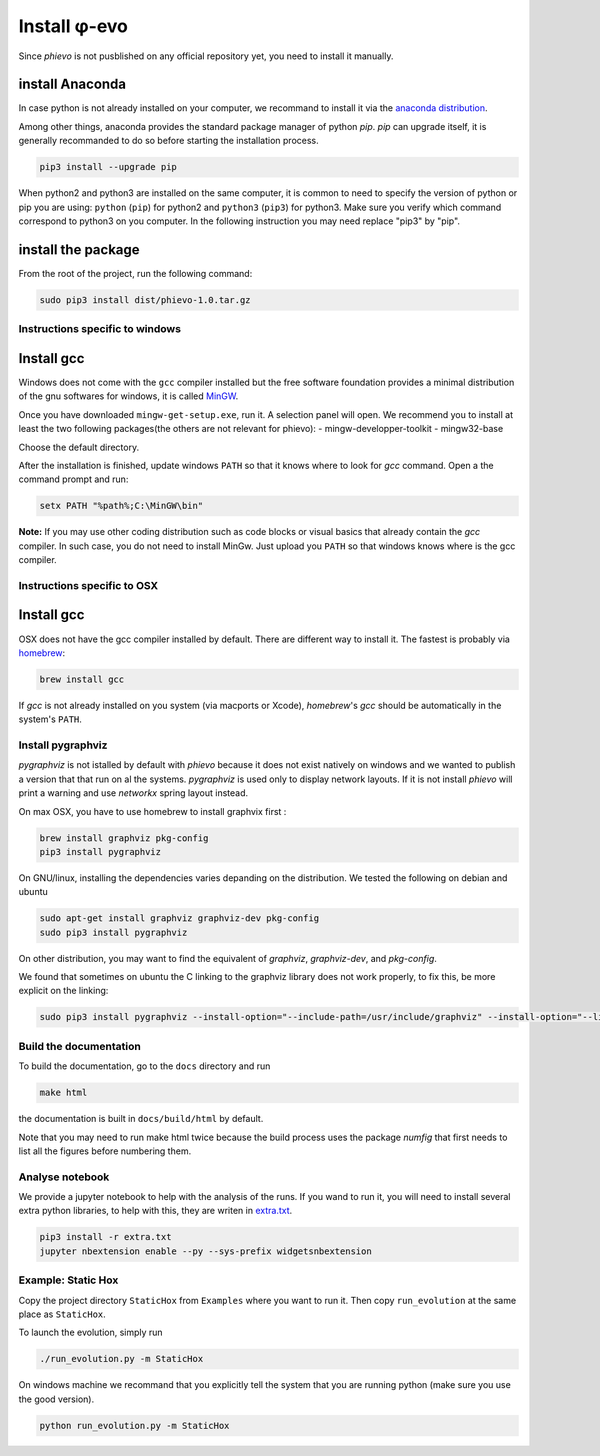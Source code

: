 Install φ-evo
=============

Since *phievo* is not pusblished on any official repository yet, you
need to install it manually.

install Anaconda
~~~~~~~~~~~~~~~~

In case python is not already installed on your computer, we recommand
to install it via the `anaconda
distribution <https://www.continuum.io/downloads>`__.

Among other things, anaconda provides the standard package manager of
python *pip*. *pip* can upgrade itself, it is generally recommanded to
do so before starting the installation process.

.. code:: bash

        pip3 install --upgrade pip

When python2 and python3 are installed on the same computer, it is
common to need to specify the version of python or pip you are using:
``python`` (``pip``) for python2 and ``python3`` (``pip3``) for python3.
Make sure you verify which command correspond to python3 on you
computer. In the following instruction you may need replace "pip3" by
"pip".

install the package
~~~~~~~~~~~~~~~~~~~

From the root of the project, run the following command:

.. code:: bash

        sudo pip3 install dist/phievo-1.0.tar.gz

Instructions specific to windows
--------------------------------

Install gcc
~~~~~~~~~~~

Windows does not come with the ``gcc`` compiler installed but the free
software foundation provides a minimal distribution of the gnu softwares
for windows, it is called `MinGW <http://mingw.org/>`__.

Once you have downloaded ``mingw-get-setup.exe``, run it. A selection
panel will open. We recommend you to install at least the two following
packages(the others are not relevant for phievo): -
mingw-developper-toolkit - mingw32-base

Choose the default directory.

After the installation is finished, update windows ``PATH`` so that it
knows where to look for *gcc* command. Open a the command prompt and
run:

.. code:: bash

    setx PATH "%path%;C:\MinGW\bin"

**Note:** If you may use other coding distribution such as code blocks
or visual basics that already contain the *gcc* compiler. In such case,
you do not need to install MinGw. Just upload you ``PATH`` so that
windows knows where is the gcc compiler.

Instructions specific to OSX
----------------------------

Install gcc
~~~~~~~~~~~

OSX does not have the gcc compiler installed by default. There are
different way to install it. The fastest is probably via
`homebrew <https://brew.sh/>`__:

.. code:: bash

    brew install gcc

If *gcc* is not already installed on you system (via macports or Xcode),
*homebrew*'s *gcc* should be automatically in the system's ``PATH``.

Install pygraphviz
------------------

*pygraphviz* is not istalled by default with *phievo* because it does
not exist natively on windows and we wanted to publish a version that
that run on al the systems. *pygraphviz* is used only to display network
layouts. If it is not install *phievo* will print a warning and use
*networkx* spring layout instead.

On max OSX, you have to use homebrew to install graphvix first :

.. code:: bash

    brew install graphviz pkg-config
    pip3 install pygraphviz

On GNU/linux, installing the dependencies varies depanding on the
distribution. We tested the following on debian and ubuntu

.. code:: bash

    sudo apt-get install graphviz graphviz-dev pkg-config
    sudo pip3 install pygraphviz

On other distribution, you may want to find the equivalent of
*graphviz*, *graphviz-dev*, and *pkg-config*.

We found that sometimes on ubuntu the C linking to the graphviz library
does not work properly, to fix this, be more explicit on the linking:

.. code:: bash

    sudo pip3 install pygraphviz --install-option="--include-path=/usr/include/graphviz" --install-option="--library-path=/usr/lib/graphviz/"

Build the documentation
-----------------------

To build the documentation, go to the ``docs`` directory and run

.. code:: bash

    make html

the documentation is built in ``docs/build/html`` by default.

Note that you may need to run make html twice because the build process
uses the package *numfig* that first needs to list all the figures
before numbering them.

Analyse notebook
----------------

We provide a jupyter notebook to help with the analysis of the runs. If
you wand to run it, you will need to install several extra python
libraries, to help with this, they are writen in
`extra.txt <extra.txt>`__.

.. code:: bash

    pip3 install -r extra.txt
    jupyter nbextension enable --py --sys-prefix widgetsnbextension

Example: Static Hox
-------------------

Copy the project directory ``StaticHox`` from ``Examples`` where you
want to run it. Then copy ``run_evolution`` at the same place as
``StaticHox``.

To launch the evolution, simply run

.. code:: bash

        ./run_evolution.py -m StaticHox

On windows machine we recommand that you explicitly tell the system that
you are running python (make sure you use the good version).

.. code:: bash

        python run_evolution.py -m StaticHox
